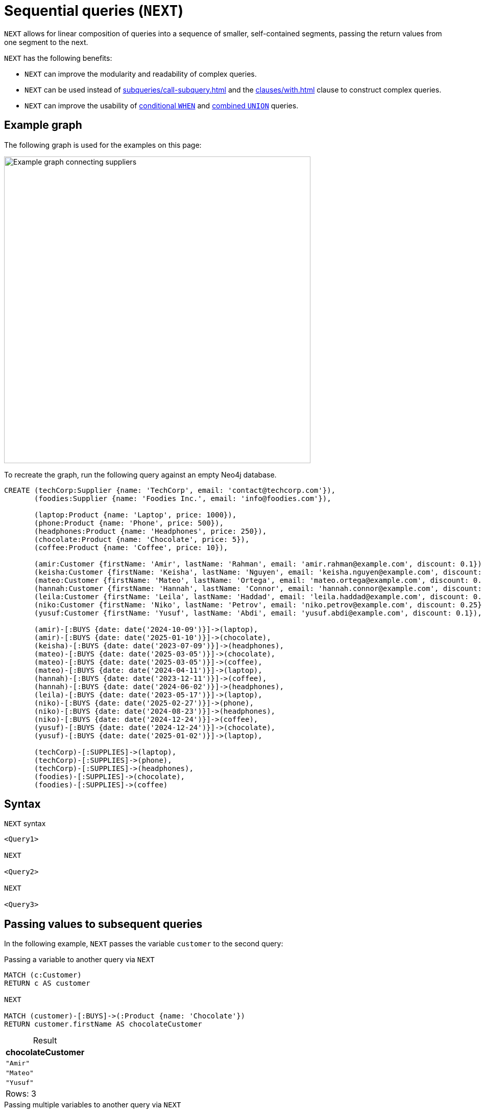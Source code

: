 = Sequential queries (`NEXT`)
:description: Information about how to use `NEXT` to construct sequential queries in Cypher.
:table-caption!:
:page-role: new-2025.06

`NEXT` allows for linear composition of queries into a sequence of smaller, self-contained segments, passing the return values from one segment to the next.

`NEXT` has the following benefits:

* `NEXT` can improve the modularity and readability of complex queries.
* `NEXT` can be used instead of xref:subqueries/call-subquery.adoc[] and the xref:clauses/with.adoc[] clause to construct complex queries.
* `NEXT` can improve the usability of xref:queries/composed-queries/conditional-queries.adoc[conditional `WHEN`] and xref:queries/composed-queries/combined-queries.adoc[combined `UNION`] queries.

[[example-graph]]
== Example graph

The following graph is used for the examples on this page:

image::sequential-queries-graph.svg[Example graph connecting suppliers, products, and customers,width=600,role=popup]

To recreate the graph, run the following query against an empty Neo4j database.

[source, cypher, role=test-setup]
----
CREATE (techCorp:Supplier {name: 'TechCorp', email: 'contact@techcorp.com'}),
       (foodies:Supplier {name: 'Foodies Inc.', email: 'info@foodies.com'}),
             
       (laptop:Product {name: 'Laptop', price: 1000}),
       (phone:Product {name: 'Phone', price: 500}),
       (headphones:Product {name: 'Headphones', price: 250}),
       (chocolate:Product {name: 'Chocolate', price: 5}),
       (coffee:Product {name: 'Coffee', price: 10}),
             
       (amir:Customer {firstName: 'Amir', lastName: 'Rahman', email: 'amir.rahman@example.com', discount: 0.1}),
       (keisha:Customer {firstName: 'Keisha', lastName: 'Nguyen', email: 'keisha.nguyen@example.com', discount: 0.2}),
       (mateo:Customer {firstName: 'Mateo', lastName: 'Ortega', email: 'mateo.ortega@example.com', discount: 0.05}),
       (hannah:Customer {firstName: 'Hannah', lastName: 'Connor', email: 'hannah.connor@example.com', discount: 0.15}),
       (leila:Customer {firstName: 'Leila', lastName: 'Haddad', email: 'leila.haddad@example.com', discount: 0.1}),
       (niko:Customer {firstName: 'Niko', lastName: 'Petrov', email: 'niko.petrov@example.com', discount: 0.25}),
       (yusuf:Customer {firstName: 'Yusuf', lastName: 'Abdi', email: 'yusuf.abdi@example.com', discount: 0.1}),

       (amir)-[:BUYS {date: date('2024-10-09')}]->(laptop),
       (amir)-[:BUYS {date: date('2025-01-10')}]->(chocolate),
       (keisha)-[:BUYS {date: date('2023-07-09')}]->(headphones),
       (mateo)-[:BUYS {date: date('2025-03-05')}]->(chocolate),
       (mateo)-[:BUYS {date: date('2025-03-05')}]->(coffee),
       (mateo)-[:BUYS {date: date('2024-04-11')}]->(laptop),
       (hannah)-[:BUYS {date: date('2023-12-11')}]->(coffee),
       (hannah)-[:BUYS {date: date('2024-06-02')}]->(headphones),
       (leila)-[:BUYS {date: date('2023-05-17')}]->(laptop),
       (niko)-[:BUYS {date: date('2025-02-27')}]->(phone),
       (niko)-[:BUYS {date: date('2024-08-23')}]->(headphones),
       (niko)-[:BUYS {date: date('2024-12-24')}]->(coffee),
       (yusuf)-[:BUYS {date: date('2024-12-24')}]->(chocolate),
       (yusuf)-[:BUYS {date: date('2025-01-02')}]->(laptop),
        
       (techCorp)-[:SUPPLIES]->(laptop),
       (techCorp)-[:SUPPLIES]->(phone),
       (techCorp)-[:SUPPLIES]->(headphones),
       (foodies)-[:SUPPLIES]->(chocolate),
       (foodies)-[:SUPPLIES]->(coffee)
----

[[syntax]]
== Syntax

.`NEXT` syntax
[source, syntax]
----
<Query1>

NEXT

<Query2>

NEXT

<Query3>
----

[[passing-values]]
== Passing values to subsequent queries

In the following example, `NEXT` passes the variable `customer` to the second query:

.Passing a variable to another query via `NEXT`
[source, cypher]
----
MATCH (c:Customer)  
RETURN c AS customer  

NEXT  

MATCH (customer)-[:BUYS]->(:Product {name: 'Chocolate'})  
RETURN customer.firstName AS chocolateCustomer 
----

.Result
[role="queryresult",options="header,footer",cols="1*<m"]
|===
| chocolateCustomer

| "Amir"
| "Mateo"
| "Yusuf"

1+d|Rows: 3
|===


.Passing multiple variables to another query via `NEXT`
// tag::sequential_queries_basic_example[]
[source, cypher]
----
MATCH (c:Customer)-[:BUYS]->(p:Product {name: 'Chocolate'})
RETURN c AS customer, p AS product
             
NEXT
             
RETURN customer.firstName AS chocolateCustomer,
       product.price * (1 - customer.discount) AS chocolatePrice
----
// end::sequential_queries_basic_example[]

.Result
[role="queryresult",options="header,footer",cols="2*<m"]
|===
| chocolateCustomer | chocolatePrice

| "Amir" | 4.5
| "Mateo" | 4.75
| "Yusuf" | 4.5

2+d|Rows: 3
|===

[NOTE]
====
When followed by `NEXT`, a `RETURN` clause may only contain variables or aliased expressions.
Literals or unaliased expressions are not allowed.
For example, `RETURN 1` and `RETURN 1 + 1` cannot precede `NEXT`, but `RETURN 1 AS one` and `RETURN 1 + 1 AS two` can.
====

Variables which are local to a query and which are not explicitly returned are not accessible by subsequent queries in the context of `NEXT`. This allows you to control variable scope similarly to what you can do with `WITH`, see xref:clauses/with.adoc#variable-scope[Control variables in scope].

[[next-and-call]]
== Interactions with `CALL` subqueries

`NEXT` can serve as a more readable alternative to `CALL` subqueries.

[.tabbed-example]
====
[.include-with-CALL-subquery]
======
[source, cypher]
----
MATCH (p:Product)
CALL (p) {
    MATCH (c:Customer)-[:BUYS]->(p)
    RETURN collect(c.firstName) AS customers
}
RETURN p.name as product, customers
----
======
[.include-with-NEXT]
======

// tag::sequential_queries_call[]
[source, cypher]
----
MATCH (p:Product)
RETURN p

NEXT

MATCH (c:Customer)-[:BUYS]->(p)
RETURN collect(c.firstName) AS customers, p

NEXT

RETURN p.name as product, customers
----
// end::sequential_queries_call[]
======
====

.Result
[role="queryresult",options="header,footer",cols="2*<m"]
|===
| product      | customers

| "Laptop"     | ["Amir", "Mateo", "Leila", "Yusuf"]
| "Phone"      | ["Niko"]
| "Headphones" | ["Keisha", "Hannah", "Niko"]
| "Chocolate"  | ["Amir", "Mateo", "Yusuf"]
| "Coffee"     | ["Mateo", "Hannah", "Niko"]
2+d|Rows: 5
|===

Even though the query which uses `NEXT` has more lines, it is divided into three segments which are easy to read.
It also avoids the parentheses and indentation of the `CALL` subquery.

[NOTE]
====
`NEXT` cannot be used inside a `CALL` subquery that uses the (deprecated) xref:subqueries/call-subquery.adoc#importing-with[importing `WITH`] syntax.
====

[[next-and-conditional-queries]]
== Interactions with conditional queries

.Conditional queries in `NEXT`
// tag::sequential_queries_chaining_conditional_queries[]
[source, cypher]
----
MATCH (c:Customer)-[:BUYS]->(:Product)<-[:SUPPLIES]-(s:Supplier)
RETURN c.firstName AS customer, s.name AS supplier

NEXT

WHEN supplier = "TechCorp" THEN
  RETURN customer, "Tech enjoyer" AS personality
WHEN supplier = "Foodies Inc." THEN
  RETURN customer, "Tropical plant enjoyer" AS personality
  
NEXT

RETURN customer, collect(DISTINCT personality) AS personalities

NEXT

WHEN size(personalities) > 1 THEN
  RETURN customer, "Enjoyer of tech and plants" AS personality
ELSE
  RETURN customer, personalities[0] AS personality
----
// end::sequential_queries_chaining_conditional_queries[]

.Result
[role="queryresult",options="header,footer",cols="2*<m"]
|===
| customer | personality

| "Amir"   | "Enjoyer of tech and plants"
| "Mateo"  | "Enjoyer of tech and plants"
| "Yusuf"  | "Enjoyer of tech and plants"
| "Niko"   | "Enjoyer of tech and plants"
| "Hannah" | "Enjoyer of tech and plants"
| "Leila"  | "Tech enjoyer"
| "Keisha" | "Tech enjoyer"

2+d|Rows: 7
|===

In the query above, customers are assigned personality types based on the products they purchased.
The second segment is a conditional query that returns different base personality types for different suppliers the customers purchased from.
The third segment aggregates the personality types.
Finally, the fourth segment is another conditional query which subsumes multiple base personality types, if present, to a new personality.

[[next-conditional-queries-top-level-braces]]
=== `NEXT` inside a conditional query using `{}`

If a conditional query has a `NEXT` in any of its `THEN` or `ELSE` blocks, it is necessary to wrap the part after `THEN` or `ELSE` with `{}`.

.`NEXT` inside a conditional query
// tag::sequential_queries_in_conditional_queries[]
[source, cypher]
----
MATCH (c:Customer)-[:BUYS]->(p:Product)
RETURN c AS customer, sum(p.price) AS sum

NEXT

WHEN sum >= 1000 THEN {
  RETURN customer.firstName AS customer, "club 1000 plus" AS customerType, sum AS sum
}
ELSE {
  RETURN customer AS customer, sum * (1 - customer.discount) AS finalSum

  NEXT

  RETURN customer.firstName AS customer, "club below 1000" AS customerType, finalSum AS sum
}
----
// end::sequential_queries_in_conditional_queries[]

.Result
[role="queryresult",options="header,footer",cols="3*<m"]
|===
| customer | customerType      | sum

| "Amir"   | "club 1000 plus"  | 1005
| "Mateo"  | "club 1000 plus"  | 1015
| "Leila"  | "club 1000 plus"  | 1000
| "Yusuf"  | "club 1000 plus"  | 1005
| "Keisha" | "club below 1000" | 200.0
| "Hannah" | "club below 1000" | 221.0
| "Niko"   | "club below 1000" | 570.0

3+d|Rows: 3
|===

The query above calculates the total price of products purchased per customer and then only applies the customer discount to sums below 1000.

[[next-and-union]]
== Interactions with `UNION` queries

.`NEXT` in a query using `UNION`
[source, cypher]
----
MATCH (c:Customer)-[:BUYS]->(:Product{name: "Laptop"})
RETURN c.firstName AS customer
UNION ALL
MATCH (c:Customer)-[:BUYS]-> (:Product{name: "Coffee"})
RETURN c.firstName AS customer

NEXT

RETURN customer AS customer, count(customer) as numberOfProducts
----

.Result
[role="queryresult",options="header,footer",cols="2*<m"]
|===
| customer | numberOfProducts

| "Amir"   | 1
| "Mateo"  | 2
| "Leila"  | 1
| "Yusuf"  | 1
| "Hannah" | 1
| "Niko"   | 1


2+d|Rows: 6
|===

In this example, the list of customer names from the first segment has a duplicate entry for "Mateo" who bought both a laptop and coffee.
The use of `UNION ALL` added him to the list twice.
The second segment can access the list, because both parts of the `UNION` return a part of the list, aliased as `customer`.
By using xref:functions/aggregating.adoc#functions-count[`count()`], the list aggregates the duplicate in the `RETURN` part of the query.


=== `NEXT` inside a `UNION` using `{}`

If a `UNION` query has a `NEXT` in any of its blocks, it is necessary to wrap that block with `{}`.

.`NEXT` inside `UNION`
[source, cypher]
----
{
MATCH (c:Customer)-[:BUYS]->(:Product {name: 'Chocolate'})
RETURN c AS customer

NEXT

RETURN customer.firstName AS plantCustomer
}

UNION ALL

{
MATCH (c:Customer)-[:BUYS]->(:Product {name: 'Coffee'})
RETURN c AS customer

NEXT

RETURN customer.firstName AS plantCustomer
}
----

.Result
[role="queryresult",options="header,footer",cols="1*<m"]
|===
| plantCustomer

| "Amir"
| "Mateo"
| "Yusuf"
| "Mateo"
| "Hannah"
| "Niko"

1+d|Rows: 6
|===


[[next-unsupported-behavior]]
== Known limitations

`NEXT` currently does not support the following when they are used in a `UNION` query, wrapped in braces or after a `USE` clause:

* updating queries such as `CREATE` or `MERGE`,
* `DISTINCT`,
* aggregations.
